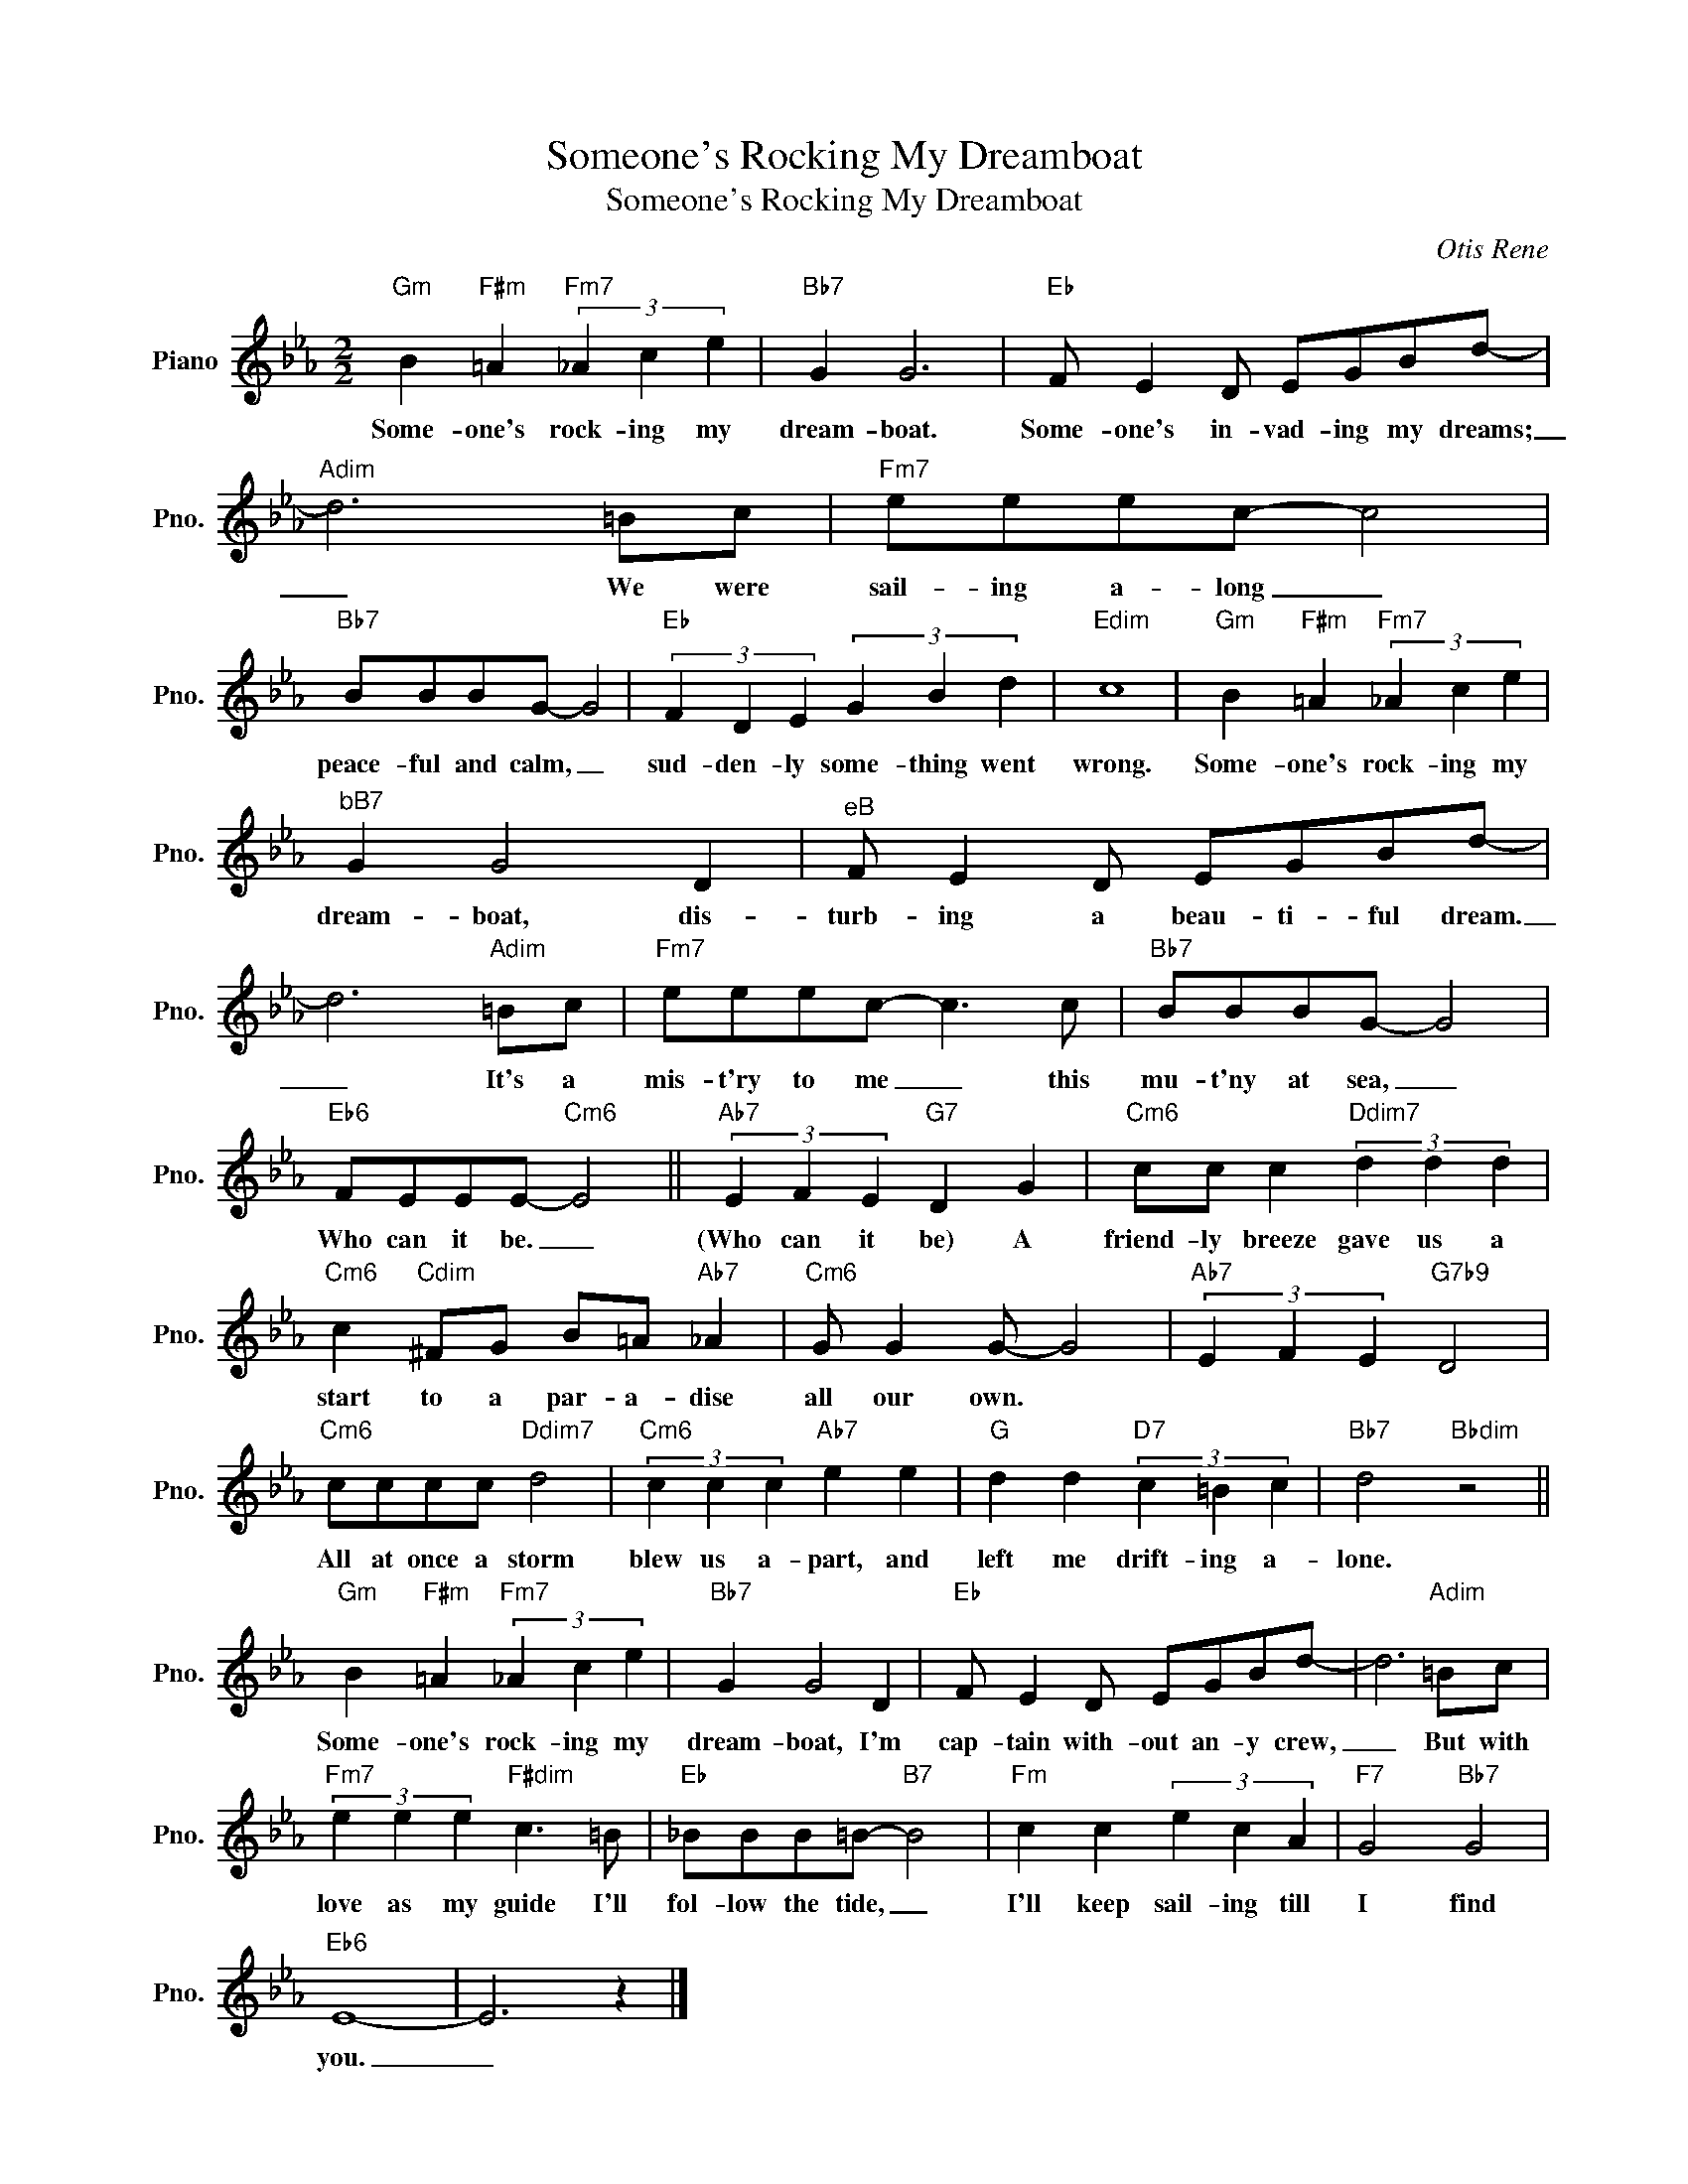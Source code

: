 X:1
T:Someone's Rocking My Dreamboat
T:Someone's Rocking My Dreamboat
C:Otis Rene
Z:All Rights Reserved
L:1/8
M:2/2
K:Eb
V:1 treble nm="Piano" snm="Pno."
%%MIDI program 0
%%MIDI control 7 100
%%MIDI control 10 64
V:1
"Gm" B2"F#m" =A2"Fm7" (3_A2 c2 e2 |"Bb7" G2 G6 |"Eb" F E2 D EGBd- |"Adim" d6 =Bc |"Fm7" eeec- c4 | %5
w: Some- one's rock- ing my|dream- boat.|Some- one's in- vad- ing my dreams;|_ We were|sail- ing a- long _|
"Bb7" BBBG- G4 |"Eb" (3F2 D2 E2 (3G2 B2 d2 |"Edim" c8 |"Gm" B2"F#m" =A2"Fm7" (3_A2 c2 e2 | %9
w: peace- ful and calm, _|sud- den- ly some- thing went|wrong.|Some- one's rock- ing my|
"^bB7" G2 G4 D2 |"^eB" F E2 D EGBd- | d6"Adim" =Bc |"Fm7" eeec- c3 c |"Bb7" BBBG- G4 | %14
w: dream- boat, dis-|turb- ing a beau- ti- ful dream.|_ It's a|mis- t'ry to me _ this|mu- t'ny at sea, _|
"Eb6" FEEE-"Cm6" E4 ||"Ab7" (3E2 F2 E2"G7" D2 G2 |"Cm6" cc c2"Ddim7" (3d2 d2 d2 | %17
w: Who can it be. _|(Who can it be) A|friend- ly breeze gave us a|
"Cm6" c2"Cdim" ^FG B=A"Ab7" _A2 |"Cm6" G G2 G- G4 |"Ab7" (3E2 F2 E2"G7b9" D4 | %20
w: start to a par- a- dise|all our own. *||
"Cm6" cccc"Ddim7" d4 |"Cm6" (3c2 c2 c2"Ab7" e2 e2 |"G" d2 d2"D7" (3c2 =B2 c2 |"Bb7" d4"Bbdim" z4 || %24
w: All at once a storm|blew us a- part, and|left me drift- ing a-|lone.|
"Gm" B2"F#m" =A2"Fm7" (3_A2 c2 e2 |"Bb7" G2 G4 D2 |"Eb" F E2 D EGBd- | d6"Adim" =Bc | %28
w: Some- one's rock- ing my|dream- boat, I'm|cap- tain with- out an- y crew,|_ But with|
"Fm7" (3e2 e2 e2"F#dim" c3 =B |"Eb" _BBB=B-"B7" B4 |"Fm" c2 c2 (3e2 c2 A2 |"F7" G4"Bb7" G4 | %32
w: love as my guide I'll|fol- low the tide, _|I'll keep sail- ing till|I find|
"Eb6" E8- | E6 z2 |] %34
w: you.|_|

